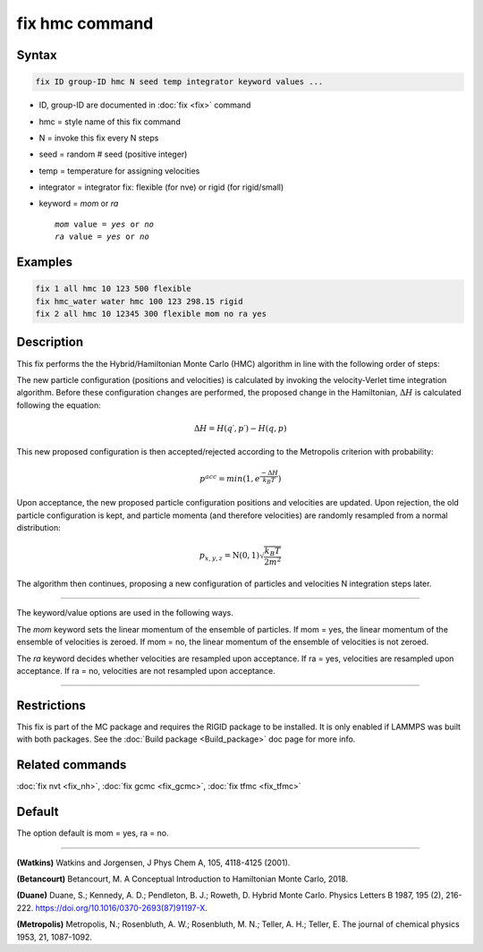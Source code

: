.. index:: fix hmc

fix hmc command
===============

Syntax
""""""
.. code-block:: LAMMPS

   fix ID group-ID hmc N seed temp integrator keyword values ...

* ID, group-ID are documented in :doc:`fix <fix>` command
* hmc = style name of this fix command
* N = invoke this fix every N steps
* seed = random # seed (positive integer)
* temp = temperature for assigning velocities
* integrator = integrator fix: flexible (for nve) or rigid (for rigid/small)
* keyword = *mom* or *ra*

  .. parsed-literal::

       *mom* value = *yes* or *no*
       *ra* value = *yes* or *no*

Examples
""""""""

.. code-block:: LAMMPS

   fix 1 all hmc 10 123 500 flexible
   fix hmc_water water hmc 100 123 298.15 rigid
   fix 2 all hmc 10 12345 300 flexible mom no ra yes

Description
"""""""""""

.. versionadded:: TBD

This fix performs the the Hybrid/Hamiltonian Monte Carlo (HMC) algorithm
in line with the following order of steps:

The new particle configuration (positions and velocities) is calculated
by invoking the velocity-Verlet time integration algorithm.
Before these configuration changes are performed, the proposed change
in the Hamiltonian, :math:`\Delta{H}` is calculated following the equation:

.. math::

   \Delta{H} = H(q\prime,p\prime) -  H(q,p)

This new proposed configuration is then accepted/rejected according to
the Metropolis criterion with probability:

.. math::

   p^{acc} = min(1,e^{\frac{-\Delta{H}}{k_B T}})

Upon acceptance, the new proposed particle configuration positions and
velocities are updated. Upon rejection, the old particle configuration
is kept, and particle momenta (and therefore velocities) are randomly
resampled from a normal distribution:

.. math::

   p_{x,y,z} = \textbf{N}(0,1) \sqrt{\frac{k_B T}{2 m^2}}

The algorithm then continues, proposing a new configuration of particles
and velocities N integration steps later.

----------

The keyword/value options are used in the following ways.

The *mom* keyword sets the linear momentum of the ensemble of particles.
If mom = yes, the linear momentum of the ensemble of velocities is
zeroed. If mom = no, the linear momentum of the ensemble of velocities
is not zeroed.

The *ra* keyword decides whether velocities are resampled upon acceptance.
If ra = yes, velocities are resampled upon acceptance. If ra = no,
velocities are not resampled upon acceptance.

----------

Restrictions
""""""""""""

This fix is part of the MC package and requires the RIGID package to
be installed. It is only enabled if LAMMPS was built with both packages.
See the :doc:`Build package <Build_package>` doc page for more info.

Related commands
""""""""""""""""

:doc:`fix nvt <fix_nh>`, :doc:`fix gcmc <fix_gcmc>`, :doc:`fix tfmc <fix_tfmc>`

Default
"""""""

The option default is mom = yes, ra = no.

----------

**(Watkins)** Watkins and Jorgensen, J Phys Chem A, 105, 4118-4125 (2001).

**(Betancourt)** Betancourt, M. A Conceptual Introduction to Hamiltonian Monte Carlo, 2018.

**(Duane)** Duane, S.; Kennedy, A. D.; Pendleton, B. J.; Roweth, D. Hybrid Monte Carlo. Physics Letters B 1987, 195 (2), 216-222. https://doi.org/10.1016/0370-2693(87)91197-X.

**(Metropolis)** Metropolis, N.; Rosenbluth, A. W.; Rosenbluth, M. N.; Teller, A. H.; Teller, E. The journal of chemical physics 1953, 21, 1087-1092.
